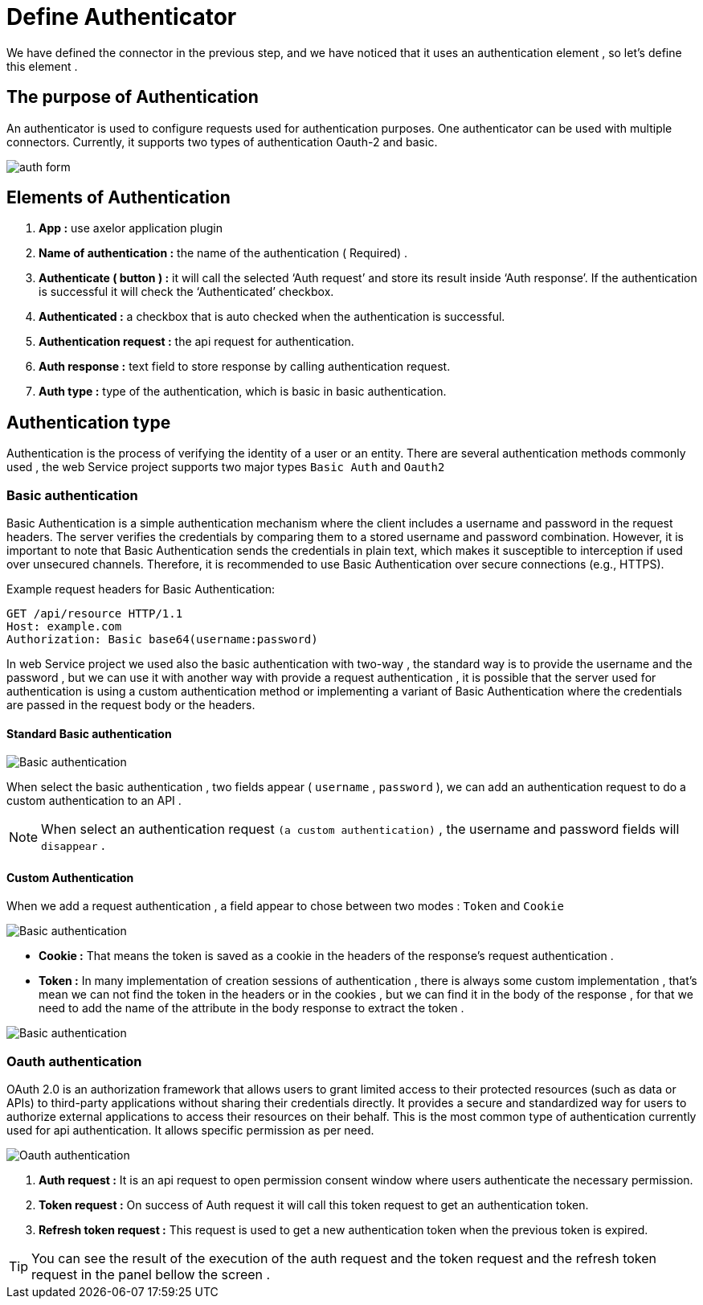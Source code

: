 = Define Authenticator
:toc-title:
:page-pagination:
:experimental:

We have defined the connector in the previous step,  and we have noticed that it uses an authentication element , so let's define this element .

== The purpose of Authentication

An authenticator is used to configure requests used for authentication purposes.
One authenticator can be used with multiple connectors.
Currently, it supports two types of authentication Oauth-2 and basic.
// Pease see this link bellow to understand more of result request

image::auth.png[auth form,align="left"]

== Elements of  Authentication

1. **App :**  use axelor application plugin
2. **Name of authentication :** the name of the authentication ( Required) .
3. **Authenticate ( button ) :** it will call the selected ‘Auth request’ and store its result inside ‘Auth response’.
If the authentication is successful it will check the ‘Authenticated’  checkbox.
4. **Authenticated :** a checkbox that is auto checked when the authentication is successful.
5. **Authentication request :** the api request for authentication.
6. **Auth response :** text field to store response by calling authentication request.
7. **Auth type :** type of the authentication, which is basic in basic authentication.

== Authentication type

Authentication is the process of verifying the identity of a user or an entity.
There are several authentication methods commonly used , the web Service project supports two major  types `Basic Auth` and `Oauth2`

=== Basic authentication

Basic Authentication is a simple authentication mechanism where the client includes a username and password in the request headers.
The server verifies the credentials by comparing them to a stored username and password combination.
However, it is important to note that Basic Authentication sends the credentials in plain text,
which makes it susceptible to interception if used over unsecured channels.
Therefore, it is recommended to use Basic Authentication over secure connections (e.g., HTTPS).

.Example request headers for Basic Authentication:
[#ex-base]
----
GET /api/resource HTTP/1.1
Host: example.com
Authorization: Basic base64(username:password)
----

In web Service project we used also the basic authentication with two-way ,
the standard way is to provide the username and the password ,
but we can use it with another way with provide a request authentication ,
it is possible that the server used for authentication is using a custom authentication method or implementing a variant of Basic Authentication where
the credentials are passed in the request body  or the headers.

==== Standard Basic authentication

image::basic-auth.png[Basic authentication,align="left"]

When select the basic  authentication , two fields appear ( `username` , `password` ), we can add an authentication request  to do a custom authentication to an API .

NOTE: When select an authentication request  `(a custom authentication)` , the username and password fields will `disappear` .

==== Custom Authentication

When we add a request authentication , a field appear to chose between two modes : `Token` and `Cookie`

image::tokenCookie.png[Basic authentication,align="left"]

* **Cookie :** That means the token is saved as a cookie in the headers of the response's request authentication .

* **Token :** In many implementation of creation sessions of authentication , there is always some custom implementation , that's mean we can not find the token in the headers or in the cookies , but we can find it in the body of the response , for that we need to add the name of the attribute in the body response to extract the token .

image::tokenCookie.png[Basic authentication,align="left"]


=== Oauth authentication

OAuth 2.0 is an authorization framework that allows users to grant limited access to their protected resources (such as data or APIs) to third-party applications without sharing their credentials directly. It provides a secure and standardized way for users to authorize external applications to access their resources on their behalf.
This is the most common type of authentication currently used for api authentication. It allows  specific permission as per need.

image::oauth2.png[Oauth authentication,align="left"]

1. **Auth request :**  It is an api request to open permission consent window where users authenticate the necessary permission.
2. **Token request :** On success of Auth  request it will call this token request to get an authentication token.
3. **Refresh token request :** This request is used to get a new authentication token when the previous token is expired.

TIP: You can see the result of the execution of  the auth request and the token request and the refresh token request in the panel bellow the screen .
